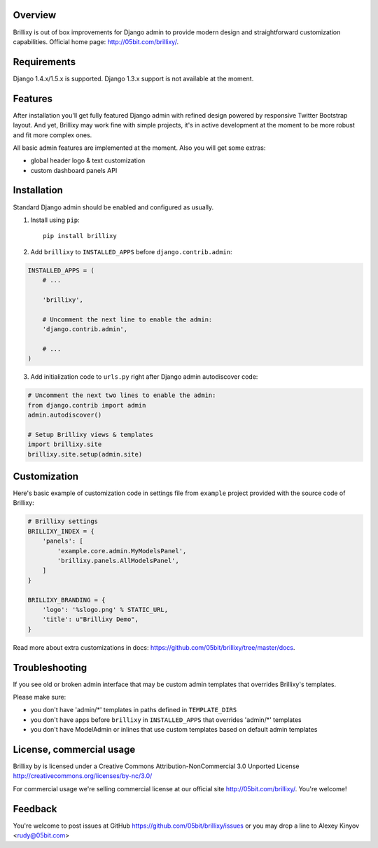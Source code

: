 Overview
========

Brillixy is out of box improvements for Django admin to provide modern design and straightforward customization capabilities. Official home page: http://05bit.com/brillixy/.

Requirements
============

Django 1.4.x/1.5.x is supported. Django 1.3.x support is not available at the moment.

Features
========

After installation you'll get fully featured Django admin with refined design powered by responsive Twitter Bootstrap layout. And yet, Brillixy may work fine with simple projects, it's in active development at the moment to be more robust and fit more complex ones.

All basic admin features are implemented at the moment. Also you will get some extras:

* global header logo & text customization
* custom dashboard panels API

Installation
============

Standard Django admin should be enabled and configured as usually.

1. Install using ``pip``::

    pip install brillixy

2. Add ``brillixy`` to ``INSTALLED_APPS`` before ``django.contrib.admin``:

.. sourcecode:: python

    INSTALLED_APPS = (
        # ...
        
        'brillixy',
        
        # Uncomment the next line to enable the admin:
        'django.contrib.admin',

        # ...
    )

3. Add initialization code to ``urls.py`` right after Django admin autodiscover code:

.. sourcecode:: python

    # Uncomment the next two lines to enable the admin:
    from django.contrib import admin
    admin.autodiscover()

    # Setup Brillixy views & templates
    import brillixy.site
    brillixy.site.setup(admin.site)

Customization
=============

Here's basic example of customization code in settings file from ``example`` project provided with the source code of Brillixy:

.. sourcecode:: python

    # Brillixy settings
    BRILLIXY_INDEX = {
        'panels': [
            'example.core.admin.MyModelsPanel',
            'brillixy.panels.AllModelsPanel',
        ]
    }

    BRILLIXY_BRANDING = {
        'logo': '%slogo.png' % STATIC_URL,
        'title': u"Brillixy Demo",
    }

Read more about extra customizations in docs: https://github.com/05bit/brillixy/tree/master/docs.

Troubleshooting
===============

If you see old or broken admin interface that may be custom admin templates that overrides Brillixy's templates.

Please make sure:

* you don't have 'admin/\*' templates in paths defined in ``TEMPLATE_DIRS``
* you don't have apps before ``brillixy`` in ``INSTALLED_APPS`` that overrides 'admin/\*' templates
* you don't have ModelAdmin or inlines that use custom templates based on default admin templates

License, commercial usage
=========================

.. image:: http://i.creativecommons.org/l/by-nc/3.0/88x31.png

Brillixy by is licensed under a Creative Commons Attribution-NonCommercial 3.0 Unported License http://creativecommons.org/licenses/by-nc/3.0/

For commercial usage we're selling commercial license at our official site http://05bit.com/brillixy/. You're welcome!

Feedback
========

You're welcome to post issues at GitHub https://github.com/05bit/brillixy/issues or you may drop a line to Alexey Kinyov <rudy@05bit.com>
